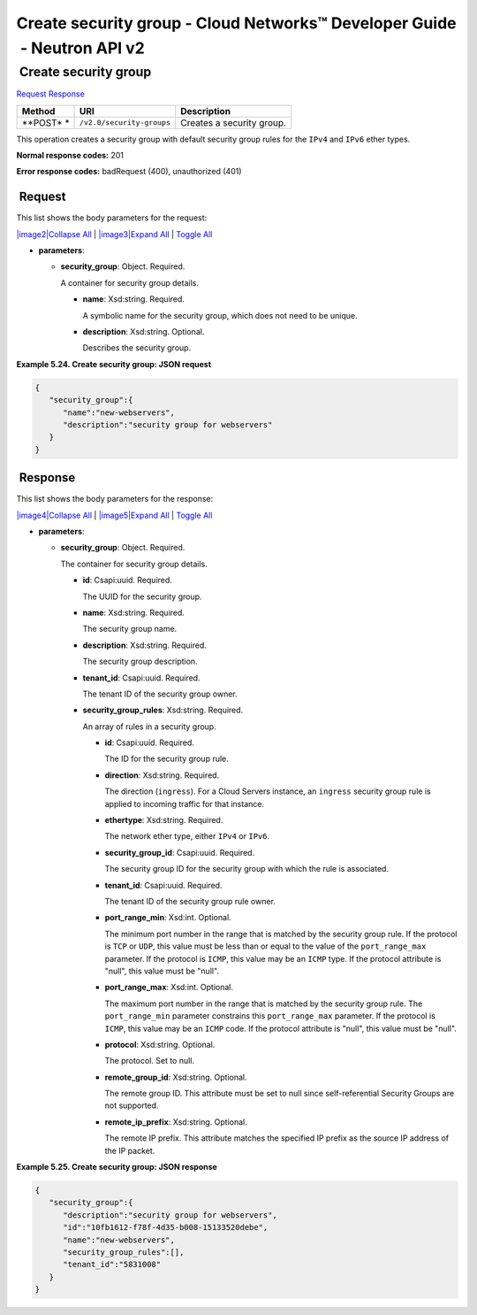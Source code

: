 =========================================================================
Create security group - Cloud Networks™ Developer Guide  - Neutron API v2
=========================================================================

 Create security group
~~~~~~~~~~~~~~~~~~~~~~

`Request <POST_createSecGroup_v2.0_security-groups_api_ext_security_neutron.html#POST_createSecGroup_v2.0_security-groups_api_ext_security_neutron-Request>`__
`Response <POST_createSecGroup_v2.0_security-groups_api_ext_security_neutron.html#POST_createSecGroup_v2.0_security-groups_api_ext_security_neutron-Response>`__

 
+---------+------------------------------+--------------------------------------+
| Method  | URI                          | Description                          |
+=========+==============================+======================================+
| **POST* | ``/v2.0/security-groups``    | Creates a security group.            |
| *       |                              |                                      |
+---------+------------------------------+--------------------------------------+

This operation creates a security group with default security group
rules for the ``IPv4`` and ``IPv6`` ether types.

**Normal response codes:** 201

**Error response codes:** badRequest (400), unauthorized (401)

 Request
^^^^^^^^

This list shows the body parameters for the request:

`|image2|\ Collapse All <#>`__ \| `|image3|\ Expand All <#>`__ \|
`Toggle All <#>`__

-  **parameters**:

   -  **security\_group**: Object. Required.

      A container for security group details.

      -  **name**: Xsd:string. Required.

         A symbolic name for the security group, which does not need to
         be unique.

      -  **description**: Xsd:string. Optional.

         Describes the security group.

 
**Example 5.24. Create security group: JSON request**

.. code::  

    {
       "security_group":{
          "name":"new-webservers",
          "description":"security group for webservers"
       }
    }

 Response
^^^^^^^^^

This list shows the body parameters for the response:

`|image4|\ Collapse All <#>`__ \| `|image5|\ Expand All <#>`__ \|
`Toggle All <#>`__

-  **parameters**:

   -  **security\_group**: Object. Required.

      The container for security group details.

      -  **id**: Csapi:uuid. Required.

         The UUID for the security group.

      -  **name**: Xsd:string. Required.

         The security group name.

      -  **description**: Xsd:string. Required.

         The security group description.

      -  **tenant\_id**: Csapi:uuid. Required.

         The tenant ID of the security group owner.

      -  **security\_group\_rules**: Xsd:string. Required.

         An array of rules in a security group.

         -  **id**: Csapi:uuid. Required.

            The ID for the security group rule.

         -  **direction**: Xsd:string. Required.

            The direction (``ingress``). For a Cloud Servers instance,
            an ``ingress`` security group rule is applied to incoming
            traffic for that instance.

         -  **ethertype**: Xsd:string. Required.

            The network ether type, either ``IPv4`` or ``IPv6``.

         -  **security\_group\_id**: Csapi:uuid. Required.

            The security group ID for the security group with which the
            rule is associated.

         -  **tenant\_id**: Csapi:uuid. Required.

            The tenant ID of the security group rule owner.

         -  **port\_range\_min**: Xsd:int. Optional.

            The minimum port number in the range that is matched by the
            security group rule. If the protocol is ``TCP`` or ``UDP``,
            this value must be less than or equal to the value of the
            ``port_range_max`` parameter. If the protocol is ``ICMP``,
            this value may be an ``ICMP`` type. If the protocol
            attribute is "null", this value must be "null".

         -  **port\_range\_max**: Xsd:int. Optional.

            The maximum port number in the range that is matched by the
            security group rule. The ``port_range_min`` parameter
            constrains this ``port_range_max`` parameter. If the
            protocol is ``ICMP``, this value may be an ``ICMP`` code. If
            the protocol attribute is "null", this value must be "null".

         -  **protocol**: Xsd:string. Optional.

            The protocol. Set to null.

         -  **remote\_group\_id**: Xsd:string. Optional.

            The remote group ID. This attribute must be set to null
            since self-referential Security Groups are not supported.

         -  **remote\_ip\_prefix**: Xsd:string. Optional.

            The remote IP prefix. This attribute matches the specified
            IP prefix as the source IP address of the IP packet.

 
**Example 5.25. Create security group: JSON response**

.. code::  

    {
       "security_group":{
          "description":"security group for webservers",
          "id":"10fb1612-f78f-4d35-b008-15133520debe",
          "name":"new-webservers",
          "security_group_rules":[],
          "tenant_id":"5831008"
       }
    }
